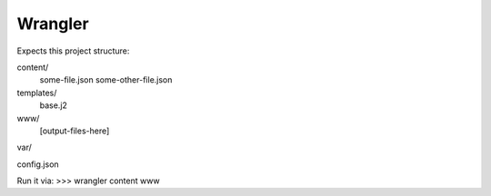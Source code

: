 Wrangler
--------

Expects this project structure:

content/
	some-file.json
	some-other-file.json
templates/
	base.j2
www/
	[output-files-here]
var/

config.json


Run it via:
>>> wrangler content www